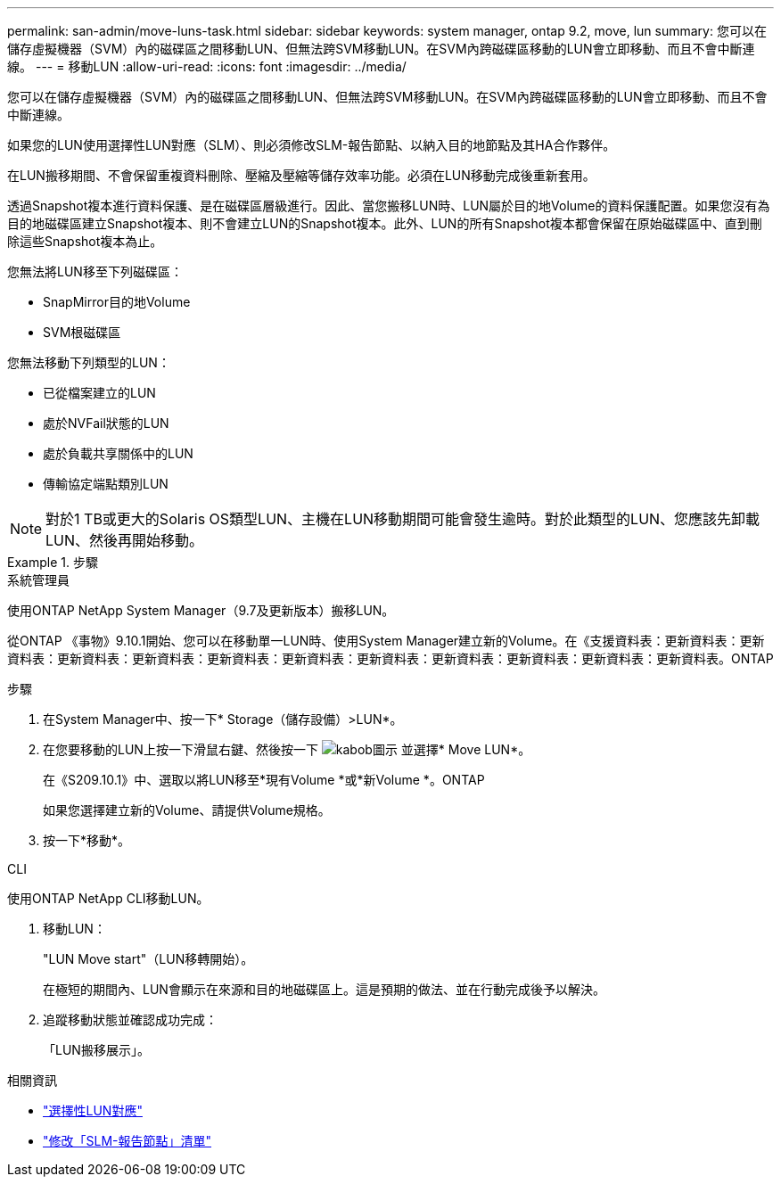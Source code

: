 ---
permalink: san-admin/move-luns-task.html 
sidebar: sidebar 
keywords: system manager, ontap 9.2, move, lun 
summary: 您可以在儲存虛擬機器（SVM）內的磁碟區之間移動LUN、但無法跨SVM移動LUN。在SVM內跨磁碟區移動的LUN會立即移動、而且不會中斷連線。 
---
= 移動LUN
:allow-uri-read: 
:icons: font
:imagesdir: ../media/


[role="lead"]
您可以在儲存虛擬機器（SVM）內的磁碟區之間移動LUN、但無法跨SVM移動LUN。在SVM內跨磁碟區移動的LUN會立即移動、而且不會中斷連線。

如果您的LUN使用選擇性LUN對應（SLM）、則必須修改SLM-報告節點、以納入目的地節點及其HA合作夥伴。

在LUN搬移期間、不會保留重複資料刪除、壓縮及壓縮等儲存效率功能。必須在LUN移動完成後重新套用。

透過Snapshot複本進行資料保護、是在磁碟區層級進行。因此、當您搬移LUN時、LUN屬於目的地Volume的資料保護配置。如果您沒有為目的地磁碟區建立Snapshot複本、則不會建立LUN的Snapshot複本。此外、LUN的所有Snapshot複本都會保留在原始磁碟區中、直到刪除這些Snapshot複本為止。

您無法將LUN移至下列磁碟區：

* SnapMirror目的地Volume
* SVM根磁碟區


您無法移動下列類型的LUN：

* 已從檔案建立的LUN
* 處於NVFail狀態的LUN
* 處於負載共享關係中的LUN
* 傳輸協定端點類別LUN


[NOTE]
====
對於1 TB或更大的Solaris OS類型LUN、主機在LUN移動期間可能會發生逾時。對於此類型的LUN、您應該先卸載LUN、然後再開始移動。

====
[role="tabbed-block"]
.步驟
====
.系統管理員
--
使用ONTAP NetApp System Manager（9.7及更新版本）搬移LUN。

從ONTAP 《事物》9.10.1開始、您可以在移動單一LUN時、使用System Manager建立新的Volume。在《支援資料表：更新資料表：更新資料表：更新資料表：更新資料表：更新資料表：更新資料表：更新資料表：更新資料表：更新資料表：更新資料表：更新資料表。ONTAP

步驟

. 在System Manager中、按一下* Storage（儲存設備）>LUN*。
. 在您要移動的LUN上按一下滑鼠右鍵、然後按一下 image:icon_kabob.gif["kabob圖示"] 並選擇* Move LUN*。
+
在《S209.10.1》中、選取以將LUN移至*現有Volume *或*新Volume *。ONTAP

+
如果您選擇建立新的Volume、請提供Volume規格。

. 按一下*移動*。


--
.CLI
--
使用ONTAP NetApp CLI移動LUN。

. 移動LUN：
+
"LUN Move start"（LUN移轉開始）。

+
在極短的期間內、LUN會顯示在來源和目的地磁碟區上。這是預期的做法、並在行動完成後予以解決。

. 追蹤移動狀態並確認成功完成：
+
「LUN搬移展示」。



--
====
.相關資訊
* link:selective-lun-map-concept.html["選擇性LUN對應"]
* link:modify-slm-reporting-nodes-task.html["修改「SLM-報告節點」清單"]

